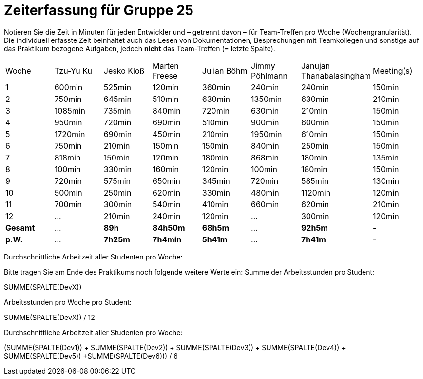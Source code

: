 = Zeiterfassung für Gruppe 25

Notieren Sie die Zeit in Minuten für jeden Entwickler und – getrennt davon – für Team-Treffen pro Woche (Wochengranularität).
Die individuell erfasste Zeit beinhaltet auch das Lesen von Dokumentationen, Besprechungen mit Teamkollegen und sonstige auf das Praktikum bezogene Aufgaben, jedoch *nicht* das Team-Treffen (= letzte Spalte).

// See http://asciidoctor.org/docs/user-manual/#tables
[option="headers"]
|===
|Woche   |Tzu-Yu Ku|Jesko Kloß |Marten Freese|Julian Böhm|Jimmy Pöhlmann |Janujan Thanabalasingham |Meeting(s)
|1       |600min   |525min     |120min       |360min     |240min         |240min                   |150min    
|2       |750min   |645min     |510min       |630min     |1350min        |630min                   |210min   
|3       |1085min  |735min     |840min       |720min     |630min         |210min                   |150min    
|4       |950min   |720min     |690min       |510min     |900min         |600min                   |150min    
|5       |1720min  |690min     |450min       |210min     |1950min        |610min                   |150min    
|6       |750min   |210min     |150min       |150min     |840min         |250min                   |150min    
|7       |818min   |150min     |120min       |180min     |868min         |180min                   |135min    
|8       |100min   |330min     |160min       |120min     |100min         |180min                   |150min
|9       |720min   |575min     |650min       |345min     |720min         |585min                   |130min    
|10      |500min   |250min     |620min       |330min     |480min         |1120min                  |120min    
|11      |700min   |300min     |540min       |410min     |660min         |620min                   |210min    
|12      |…        |210min     |240min       |120min     |…              |300min                   |120min    
|*Gesamt*|…        |*89h*      |*84h50m*     |*68h5m*    |…              |*92h5m*                  | -
|*p.W.*  |…        |*7h25m*    |*7h4min*     |*5h41m*    |…              |*7h41m*                  | -
|===

Durchschnittliche Arbeitzeit aller Studenten pro Woche: …

Bitte tragen Sie am Ende des Praktikums noch folgende weitere Werte ein:
Summe der Arbeitsstunden pro Student:

SUMME(SPALTE(DevX))

Arbeitsstunden pro Woche pro Student:

SUMME(SPALTE(DevX)) / 12

Durchschnittliche Arbeitzeit aller Studenten pro Woche:

(SUMME(SPALTE(Dev1)) + SUMME(SPALTE(Dev2)) + SUMME(SPALTE(Dev3)) + SUMME(SPALTE(Dev4)) + SUMME(SPALTE(Dev5)) +SUMME(SPALTE(Dev6))) / 6

